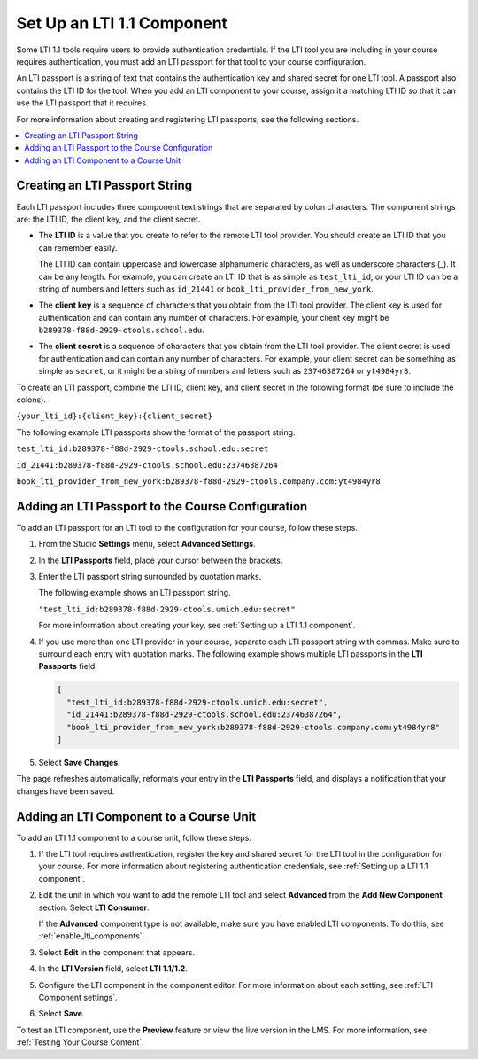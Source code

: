.. _Setting up a LTI 1.1 component:

Set Up an LTI 1.1 Component
###########################

.. tags:: educator, how-to

Some LTI 1.1 tools require users to provide authentication credentials. If the
LTI tool you are including in your course requires authentication, you must add
an LTI passport for that tool to your course configuration.

An LTI passport is a string of text that contains the authentication key and
shared secret for one LTI tool. A passport also contains the LTI ID for the
tool. When you add an LTI component to your course, assign it a matching LTI ID
so that it can use the LTI passport that it requires.

For more information about creating and registering LTI passports, see the
following sections.

.. contents::
   :local:
   :depth: 1

Creating an LTI Passport String
*******************************

Each LTI passport includes three component text strings that are separated by
colon characters. The component strings are: the LTI ID, the client key, and
the client secret.

-  The **LTI ID** is a value that you create to refer to the remote LTI tool
   provider. You should create an LTI ID that you can remember easily.

   The LTI ID can contain uppercase and lowercase alphanumeric characters, as
   well as underscore characters (_). It can be any length. For example, you
   can create an LTI ID that is as simple as ``test_lti_id``, or your LTI ID
   can be a string of numbers and letters such as  ``id_21441`` or
   ``book_lti_provider_from_new_york``.

-  The **client key** is a sequence of characters that you obtain from the LTI
   tool provider. The client key is used for authentication and can contain any
   number of characters. For example, your client key might be
   ``b289378-f88d-2929-ctools.school.edu``.

-  The **client secret** is a sequence of characters that you obtain from the
   LTI tool provider. The client secret is used for authentication and can
   contain any number of characters. For example, your client secret can be
   something as simple as ``secret``, or it might be a string of numbers and
   letters such as ``23746387264`` or ``yt4984yr8``.

To create an LTI passport, combine the LTI ID, client key,
and client secret in the following format (be sure to include the colons).

``{your_lti_id}:{client_key}:{client_secret}``

The following example LTI passports show the format of the
passport string.

``test_lti_id:b289378-f88d-2929-ctools.school.edu:secret``

``id_21441:b289378-f88d-2929-ctools.school.edu:23746387264``

``book_lti_provider_from_new_york:b289378-f88d-2929-ctools.company.com:yt4984yr8``

.. _adding_an_lti_passport:

Adding an LTI Passport to the Course Configuration
**************************************************

To add an LTI passport for an LTI tool to the configuration for your course,
follow these steps.

#. From the Studio **Settings** menu, select **Advanced Settings**.

#. In the **LTI Passports** field, place your cursor between the
   brackets.

#. Enter the LTI passport string surrounded by quotation marks.

   The following example shows an LTI passport string.

   ``"test_lti_id:b289378-f88d-2929-ctools.umich.edu:secret"``

   For more information about creating your key, see :ref:`Setting up a LTI 1.1
   component`.

#. If you use more than one LTI provider in your course, separate each LTI
   passport string with commas. Make sure to surround each entry with quotation
   marks. The following example shows multiple LTI passports in the **LTI
   Passports** field.

   .. code-block:: json

      [
        "test_lti_id:b289378-f88d-2929-ctools.umich.edu:secret",
        "id_21441:b289378-f88d-2929-ctools.school.edu:23746387264",
        "book_lti_provider_from_new_york:b289378-f88d-2929-ctools.company.com:yt4984yr8"
      ]

#. Select **Save Changes**.

The page refreshes automatically, reformats your entry in the **LTI Passports**
field, and displays a notification that your changes have been saved.

Adding an LTI Component to a Course Unit
****************************************

To add an LTI 1.1 component to a course unit, follow these steps.

#. If the LTI tool requires authentication, register the key and shared secret
   for the LTI tool in the configuration for your course. For more information
   about registering authentication credentials, see
   :ref:`Setting up a LTI 1.1 component`.

#. Edit the unit in which you want to add the remote LTI tool and select
   **Advanced** from the **Add New Component** section. Select **LTI
   Consumer**.

   If the **Advanced** component type is not available, make sure you have
   enabled LTI components. To do this, see :ref:`enable_lti_components`.

#. Select **Edit** in the component that appears.

#. In the **LTI Version** field, select **LTI 1.1/1.2**.

#. Configure the LTI component in the component editor. For more information
   about each setting, see :ref:`LTI Component settings`.

#. Select **Save**.

To test an LTI component, use the **Preview** feature or view the live version
in the LMS. For more information, see :ref:`Testing Your Course Content`.

.. seealso::
 

 :ref:`LTI Component` (reference)

 :ref:`LTI Component settings` (reference)

 :ref:`Enable_LTI_Components` (how-to)

 :ref:`Setting up a LTI 1.3 component` (how-to)

 :ref:`Enabling and using LTI Advantage features` (how-to)
